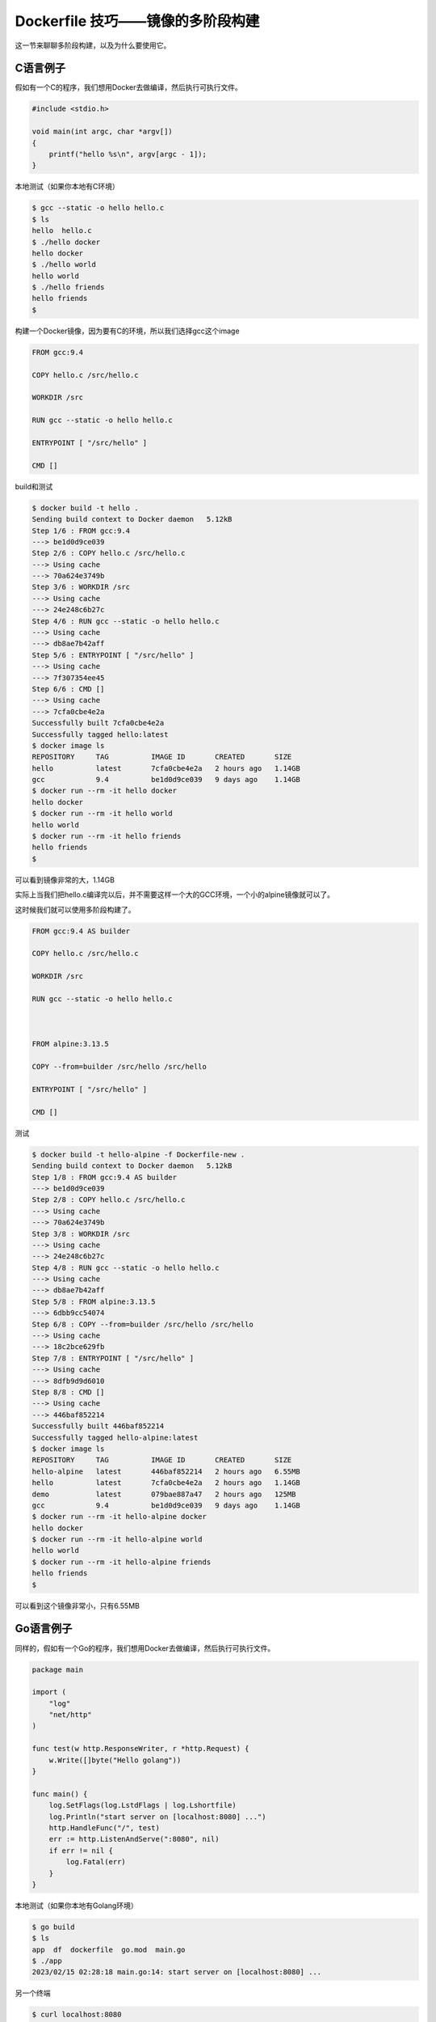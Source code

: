 Dockerfile 技巧——镜像的多阶段构建
========================================

这一节来聊聊多阶段构建，以及为什么要使用它。


C语言例子
--------------

假如有一个C的程序，我们想用Docker去做编译，然后执行可执行文件。

.. code-block:: c

    #include <stdio.h>

    void main(int argc, char *argv[])
    {
        printf("hello %s\n", argv[argc - 1]);
    }


本地测试（如果你本地有C环境）

.. code-block:: bash

    $ gcc --static -o hello hello.c
    $ ls
    hello  hello.c
    $ ./hello docker
    hello docker
    $ ./hello world
    hello world
    $ ./hello friends
    hello friends
    $


构建一个Docker镜像，因为要有C的环境，所以我们选择gcc这个image

.. code-block:: Dockerfile

    FROM gcc:9.4

    COPY hello.c /src/hello.c

    WORKDIR /src

    RUN gcc --static -o hello hello.c

    ENTRYPOINT [ "/src/hello" ]

    CMD []


build和测试

.. code-block:: bash

    $ docker build -t hello .
    Sending build context to Docker daemon   5.12kB
    Step 1/6 : FROM gcc:9.4
    ---> be1d0d9ce039
    Step 2/6 : COPY hello.c /src/hello.c
    ---> Using cache
    ---> 70a624e3749b
    Step 3/6 : WORKDIR /src
    ---> Using cache
    ---> 24e248c6b27c
    Step 4/6 : RUN gcc --static -o hello hello.c
    ---> Using cache
    ---> db8ae7b42aff
    Step 5/6 : ENTRYPOINT [ "/src/hello" ]
    ---> Using cache
    ---> 7f307354ee45
    Step 6/6 : CMD []
    ---> Using cache
    ---> 7cfa0cbe4e2a
    Successfully built 7cfa0cbe4e2a
    Successfully tagged hello:latest
    $ docker image ls
    REPOSITORY     TAG          IMAGE ID       CREATED       SIZE
    hello          latest       7cfa0cbe4e2a   2 hours ago   1.14GB
    gcc            9.4          be1d0d9ce039   9 days ago    1.14GB
    $ docker run --rm -it hello docker
    hello docker
    $ docker run --rm -it hello world
    hello world
    $ docker run --rm -it hello friends
    hello friends
    $


可以看到镜像非常的大，1.14GB

实际上当我们把hello.c编译完以后，并不需要这样一个大的GCC环境，一个小的alpine镜像就可以了。

这时候我们就可以使用多阶段构建了。


.. code-block:: Dockerfile

    FROM gcc:9.4 AS builder

    COPY hello.c /src/hello.c

    WORKDIR /src

    RUN gcc --static -o hello hello.c



    FROM alpine:3.13.5

    COPY --from=builder /src/hello /src/hello

    ENTRYPOINT [ "/src/hello" ]

    CMD []
    

测试

.. code-block:: bash

    $ docker build -t hello-alpine -f Dockerfile-new .
    Sending build context to Docker daemon   5.12kB
    Step 1/8 : FROM gcc:9.4 AS builder
    ---> be1d0d9ce039
    Step 2/8 : COPY hello.c /src/hello.c
    ---> Using cache
    ---> 70a624e3749b
    Step 3/8 : WORKDIR /src
    ---> Using cache
    ---> 24e248c6b27c
    Step 4/8 : RUN gcc --static -o hello hello.c
    ---> Using cache
    ---> db8ae7b42aff
    Step 5/8 : FROM alpine:3.13.5
    ---> 6dbb9cc54074
    Step 6/8 : COPY --from=builder /src/hello /src/hello
    ---> Using cache
    ---> 18c2bce629fb
    Step 7/8 : ENTRYPOINT [ "/src/hello" ]
    ---> Using cache
    ---> 8dfb9d9d6010
    Step 8/8 : CMD []
    ---> Using cache
    ---> 446baf852214
    Successfully built 446baf852214
    Successfully tagged hello-alpine:latest
    $ docker image ls
    REPOSITORY     TAG          IMAGE ID       CREATED       SIZE
    hello-alpine   latest       446baf852214   2 hours ago   6.55MB
    hello          latest       7cfa0cbe4e2a   2 hours ago   1.14GB
    demo           latest       079bae887a47   2 hours ago   125MB
    gcc            9.4          be1d0d9ce039   9 days ago    1.14GB
    $ docker run --rm -it hello-alpine docker
    hello docker
    $ docker run --rm -it hello-alpine world
    hello world
    $ docker run --rm -it hello-alpine friends
    hello friends
    $

可以看到这个镜像非常小，只有6.55MB


Go语言例子
-------------


同样的，假如有一个Go的程序，我们想用Docker去做编译，然后执行可执行文件。

.. code-block:: golang

    package main

    import (
        "log"
        "net/http"
    )

    func test(w http.ResponseWriter, r *http.Request) {
        w.Write([]byte("Hello golang"))
    }

    func main() {
        log.SetFlags(log.LstdFlags | log.Lshortfile)
        log.Println("start server on [localhost:8080] ...")
        http.HandleFunc("/", test)
        err := http.ListenAndServe(":8080", nil)
        if err != nil {
            log.Fatal(err)
        }
    }



本地测试（如果你本地有Golang环境）

.. code-block:: bash

    $ go build 
    $ ls
    app  df  dockerfile  go.mod  main.go
    $ ./app 
    2023/02/15 02:28:18 main.go:14: start server on [localhost:8080] ...

另一个终端

.. code-block:: bash

    $ curl localhost:8080
    Hello golang                                              


构建一个Docker镜像，因为要有Go的环境，所以我们选择golang这个image

.. code-block:: Dockerfile

    FROM golang:alpine3.17 AS builder

    COPY main.go /src/app.go
    
    WORKDIR /src

    RUN go build app.go

    EXPOSE 8080

    ENTRYPOINT [ "/src/app" ]


build和测试

.. code-block:: bash

    $ docker build -t hello-go .
    Sending build context to Docker daemon  6.512MB
    Step 1/6 : FROM golang:alpine3.17 AS builder
    ---> 3257bc8ee9f7
    Step 2/6 : COPY main.go /src/app.go
    ---> b0156e003e2d
    Step 3/6 : WORKDIR /src
    ---> Running in 7976422fe214
    Removing intermediate container 7976422fe214
    ---> 122042396c76
    Step 4/6 : RUN go build app.go
    ---> Running in f321f6a73147
    Removing intermediate container f321f6a73147
    ---> 21236778ceee
    Step 5/6 : EXPOSE 8080
    ---> Running in d47b6e2fb836
    Removing intermediate container d47b6e2fb836
    ---> 133988261356
    Step 6/6 : ENTRYPOINT [ "/src/app" ]
    ---> Running in 7f19bd8952b4
    Removing intermediate container 7f19bd8952b4
    ---> 2ccb4f220a22
    Successfully built 2ccb4f220a22
    Successfully tagged hello-go:latest
    $ docker image ls
    REPOSITORY                                                           TAG                 IMAGE ID            CREATED             SIZE
    hello-go                                                             latest              2ccb4f220a22        19 minutes ago      321MB
    golang                                                               alpine3.17          3257bc8ee9f7        3 days ago          254MB
    $ docker run -p 8080:8080 -it hello-go
    2023/02/14 18:16:11 app.go:14: start server on [localhost:8080] ...

.. code-block:: bash

    $ curl localhost:8080
    Hello golang


可以看到镜像也很大，321MB，同样的，我们使用多阶段构建。


.. code-block:: Dockerfile

    FROM golang:alpine3.17 AS builder

    COPY main.go /src/app.go

    WORKDIR /src

    RUN go build app.go

    FROM alpine:3.17.0

    COPY --from=builder /src/app /src/app

    EXPOSE 8080

    ENTRYPOINT [ "/src/app" ]
    

测试

.. code-block:: bash
    $ docker build -t hello-go-alpine -f ./df .
    Sending build context to Docker daemon  6.512MB
    Step 1/8 : FROM golang:alpine3.17 AS builder
    ---> 3257bc8ee9f7
    Step 2/8 : COPY main.go /src/app.go
    ---> 167672dc57ce
    Step 3/8 : WORKDIR /src
    ---> Running in a53f0f84c92d
    Removing intermediate container a53f0f84c92d
    ---> cc8ee771cdbd
    Step 4/8 : RUN go build app.go
    ---> Running in 9e8e575af675
    Removing intermediate container 9e8e575af675
    ---> e8e7c7219cd5
    Step 5/8 : FROM alpine:3.17.0
    3.17.0: Pulling from library/alpine
    c158987b0551: Pull complete 
    Digest: sha256:8914eb54f968791faf6a8638949e480fef81e697984fba772b3976835194c6d4
    Status: Downloaded newer image for alpine:3.17.0
    ---> 49176f190c7e
    Step 6/8 : COPY --from=builder /src/app /src/app
    ---> 8121bedd9a21
    Step 7/8 : EXPOSE 8080
    ---> Running in 93a02551712d
    Removing intermediate container 93a02551712d
    ---> e91f0c467511
    Step 8/8 : ENTRYPOINT [ "/src/app" ]
    ---> Running in aef94175c85d
    Removing intermediate container aef94175c85d
    ---> f3ee197cba4f
    Successfully built f3ee197cba4f
    Successfully tagged hello-go-alpine:latest
    $ docker image ls
    REPOSITORY                                                           TAG                 IMAGE ID            CREATED             SIZE
    hello-go-alpine                                                      latest              f3ee197cba4f        31 seconds ago      13.6MB
    <none>                                                               <none>              e8e7c7219cd5        46 seconds ago      321MB
    hello-go                                                             latest              2ccb4f220a22        24 minutes ago      321MB
    golang                                                               alpine3.17          3257bc8ee9f7        3 days ago          254MB
    $ docker run --rm -p 8080:8080 -it hello-go-alpine
    2023/02/14 18:42:29 app.go:14: start server on [localhost:8080] ...
现在镜像只有13.6MB

.. code-block:: bash

    $ curl localhost:8080
    Hello golang


Angular例子
---------------

